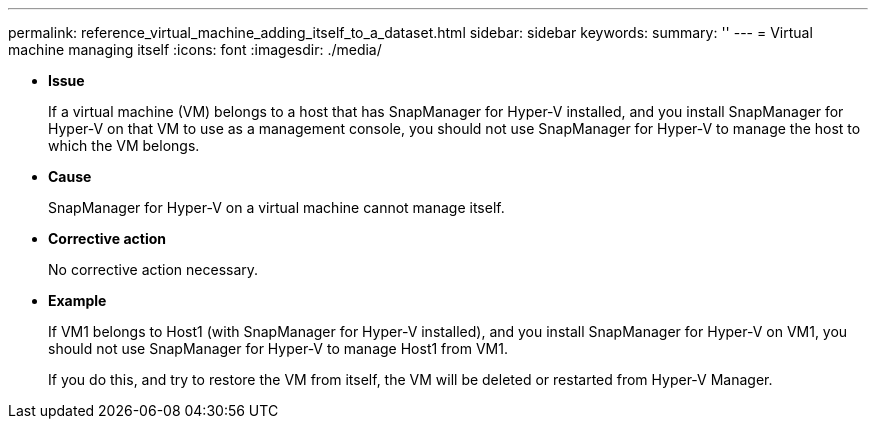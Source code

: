 ---
permalink: reference_virtual_machine_adding_itself_to_a_dataset.html
sidebar: sidebar
keywords: 
summary: ''
---
= Virtual machine managing itself
:icons: font
:imagesdir: ./media/

* *Issue*
+
If a virtual machine (VM) belongs to a host that has SnapManager for Hyper-V installed, and you install SnapManager for Hyper-V on that VM to use as a management console, you should not use SnapManager for Hyper-V to manage the host to which the VM belongs.

* *Cause*
+
SnapManager for Hyper-V on a virtual machine cannot manage itself.

* *Corrective action*
+
No corrective action necessary.

* *Example*
+
If VM1 belongs to Host1 (with SnapManager for Hyper-V installed), and you install SnapManager for Hyper-V on VM1, you should not use SnapManager for Hyper-V to manage Host1 from VM1.
+
If you do this, and try to restore the VM from itself, the VM will be deleted or restarted from Hyper-V Manager.
